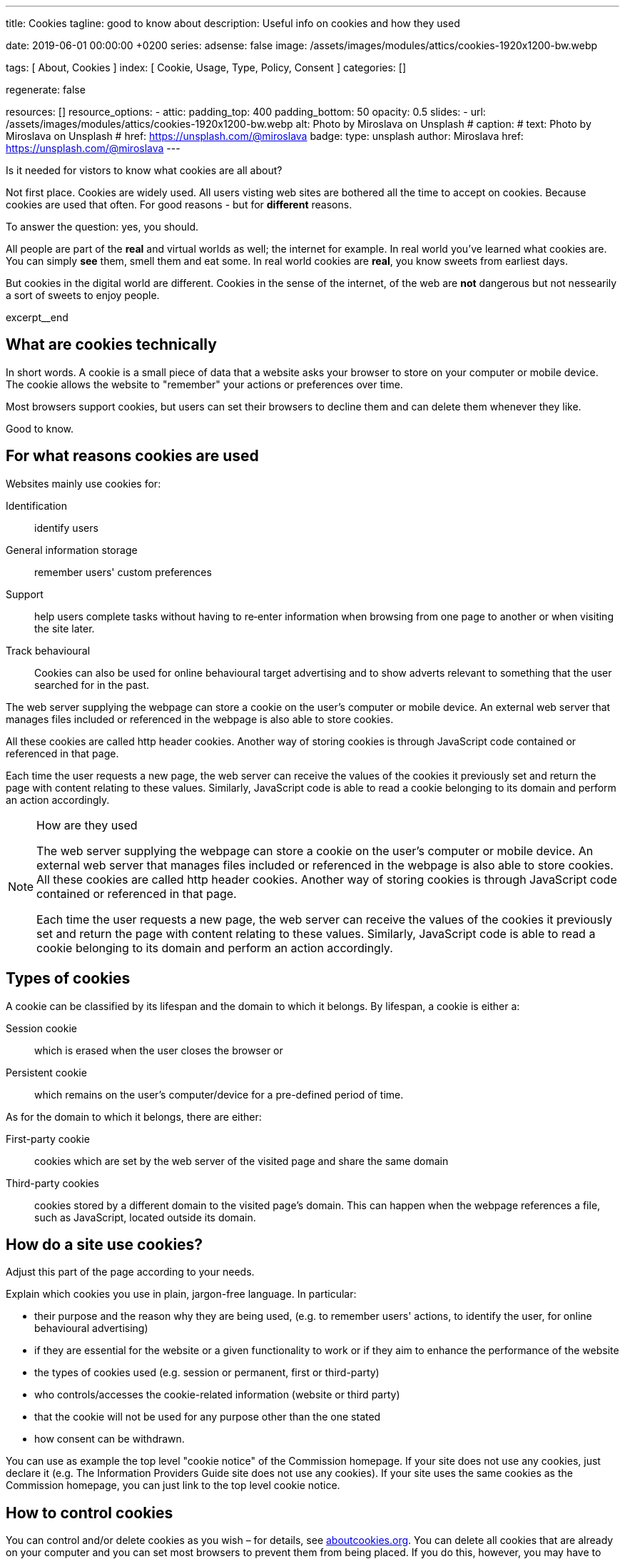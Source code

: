 ---
title:                                  Cookies
tagline:                                good to know about
description:                            Useful info on cookies and how they used

date:                                   2019-06-01 00:00:00 +0200
series:
adsense:                                false
image:                                  /assets/images/modules/attics/cookies-1920x1200-bw.webp

tags:                                   [ About, Cookies ]
index:                                  [ Cookie, Usage, Type, Policy, Consent ]
categories:                             []

regenerate:                             false

resources:                              []
resource_options:
  - attic:
      padding_top:                      400
      padding_bottom:                   50
      opacity:                          0.5
      slides:
        - url:                          /assets/images/modules/attics/cookies-1920x1200-bw.webp
          alt:                          Photo by Miroslava on Unsplash
#         caption:
#           text:                       Photo by Miroslava on Unsplash
#           href:                       https://unsplash.com/@miroslava
          badge:
            type:                       unsplash
            author:                     Miroslava
            href:                       https://unsplash.com/@miroslava
---

// TODO:  For POSTS, currently the include:: macro does NOT work.
// Path calculation needes to be fixec (includes the document file name)
// -----------------------------------------------------------------------------

// NOTE
// -----------------------------------------------------------------------------
// See: http://ec.europa.eu/ipg/basics/legal/cookies/index_en.htm

// NOTE:  General Asciidoc page attributes settings
// -----------------------------------------------------------------------------
:page-liquid:

// Additional Asciidoc page attributes goes here
// -----------------------------------------------------------------------------
// :page-imagesdir: {{page.images.dir}}


// NOTE: Place an excerpt at the most top position
// -----------------------------------------------------------------------------
Is it needed for vistors to know what cookies are all about?

Not first place. Cookies are widely used. All users visting web sites are
bothered all the time to accept on cookies. Because cookies are used that often.
For good reasons - but for *different* reasons.

To answer the question: yes, you should.

All people are part of the *real* and virtual worlds as well; the internet
for example. In real world you've learned what cookies are. You can simply
*see* them, smell them and eat some. In real world cookies are *real*, you
know sweets from earliest days.

But cookies in the digital world are different. Cookies in the sense of the
internet, of the web are *not* dangerous but not nessearily a sort of sweets
to enjoy people.

[role="clearfix mb-3"]
excerpt__end


// Page content
// -----------------------------------------------------------------------------
[[readmore]]

== What are cookies technically

[role="mb-3"]
// image::{{page.image}}[{{page.title}}]
// image::/assets/images/modules/attics/cookies-1920x1200-bw.png[{{page.title}}, 800]

In short words. A cookie is a small piece of data that a website asks your
browser to store on your computer or mobile device. The cookie allows the
website to "remember" your actions or preferences over time.

Most browsers support cookies, but users can set their browsers to decline
them and can delete them whenever they like.

Good to know.

== For what reasons cookies are used

Websites mainly use cookies for:

Identification::
identify users

General information storage::
remember users' custom preferences

Support::
help users complete tasks without having to re‑enter information
when browsing from one page to another or when visiting the site later.

Track behavioural::
Cookies can also be used for online behavioural target advertising and to
show adverts relevant to something that the user searched for in the past.

The web server supplying the webpage can store a cookie on the user's
computer or mobile device. An external web server that manages files
included or referenced in the webpage is also able to store cookies.

All these cookies are called http header cookies. Another way of storing
cookies is through JavaScript code contained or referenced in that page.

Each time the user requests a new page, the web server can receive the
values of the cookies it previously set and return the page with content
relating to these values. Similarly, JavaScript code is able to read a
cookie belonging to its domain and perform an action accordingly.


.How are they used
[NOTE]
====
The web server supplying the webpage can store a cookie on the user's
computer or mobile device. An external web server that manages files included
or referenced in the webpage is also able to store cookies. All these
cookies are called http header cookies. Another way of storing cookies is
through JavaScript code contained or referenced in that page.

Each time the user requests a new page, the web server can receive the
values of the cookies it previously set and return the page with content
relating to these values. Similarly, JavaScript code is able to read a
cookie belonging to its domain and perform an action accordingly.
====


== Types of cookies

A cookie can be classified by its lifespan and the domain to which it belongs.
By lifespan, a cookie is either a:

Session cookie::
which is erased when the user closes the browser or

Persistent cookie::
which remains on the user's computer/device for a pre-defined period of time.

As for the domain to which it belongs, there are either:

First-party cookie::
cookies which are set by the web server of the visited page and share the
same domain

Third-party cookies::
cookies stored by a different domain to the visited page's domain.
This can happen when the webpage references a file, such as JavaScript,
located outside its domain.


== How do a site use cookies?

Adjust this part of the page according to your needs.

Explain which cookies you use in plain, jargon-free language. In particular:

*	their purpose and the reason why they are being used, (e.g. to remember
users' actions, to identify the user, for online behavioural advertising)
*	if they are essential for the website or a given functionality to work
or if they aim to enhance the performance of the website
*	the types of cookies used (e.g. session or permanent, first or third-party)
*	who controls/accesses the cookie-related information (website or third party)
*	that the cookie will not be used for any purpose other than the one stated
*	how consent can be withdrawn.

You can use as example the top level "cookie notice" of the Commission homepage.
If your site does not use any cookies, just declare it (e.g. The Information
Providers Guide site does not use any cookies). If your site uses the same
cookies as the Commission homepage, you can just link to the top level
cookie notice.


== How to control cookies

You can control and/or delete cookies as you wish – for details,
see http://www.aboutcookies.org[aboutcookies.org]. You can delete
all cookies that are already on your computer and you can set most
browsers to prevent them from being placed. If you do this, however,
you may have to manually adjust some preferences every time you visit
a site and some services and functionalities may not work.
